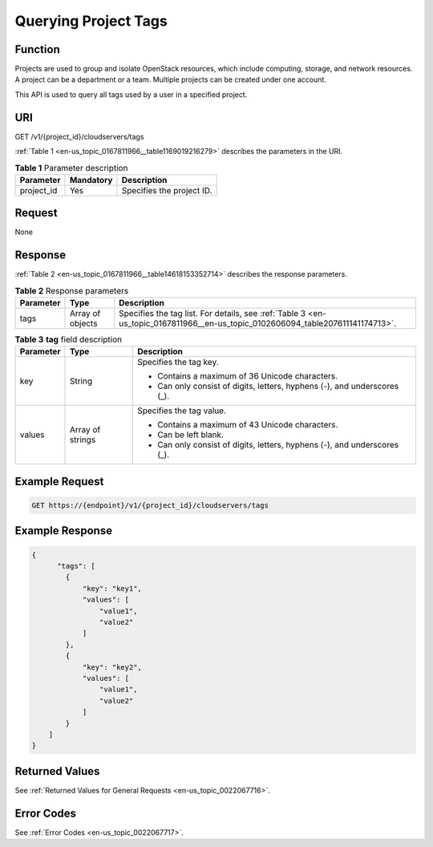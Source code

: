 .. _en-us_topic_0167811966:

Querying Project Tags
=====================

Function
--------

Projects are used to group and isolate OpenStack resources, which include computing, storage, and network resources. A project can be a department or a team. Multiple projects can be created under one account.

This API is used to query all tags used by a user in a specified project.

URI
---

GET /v1/{project_id}/cloudservers/tags

:ref:`Table 1 <en-us_topic_0167811966__table1169019216279>` describes the parameters in the URI.

.. _en-us_topic_0167811966__table1169019216279:

.. table:: **Table 1** Parameter description

   ========== ========= =========================
   Parameter  Mandatory Description
   ========== ========= =========================
   project_id Yes       Specifies the project ID.
   ========== ========= =========================

Request
-------

None

Response
--------

:ref:`Table 2 <en-us_topic_0167811966__table14618153352714>` describes the response parameters.

.. _en-us_topic_0167811966__table14618153352714:

.. table:: **Table 2** Response parameters

   +-----------+------------------+--------------------------------------------------------------------------------------------------------------------------------+
   | Parameter | Type             | Description                                                                                                                    |
   +===========+==================+================================================================================================================================+
   | tags      | Array of objects | Specifies the tag list. For details, see :ref:`Table 3 <en-us_topic_0167811966__en-us_topic_0102606094_table207611141174713>`. |
   +-----------+------------------+--------------------------------------------------------------------------------------------------------------------------------+

.. _en-us_topic_0167811966__en-us_topic_0102606094_table207611141174713:

.. table:: **Table 3** **tag** field description

   +-----------------------+-----------------------+---------------------------------------------------------------------------+
   | Parameter             | Type                  | Description                                                               |
   +=======================+=======================+===========================================================================+
   | key                   | String                | Specifies the tag key.                                                    |
   |                       |                       |                                                                           |
   |                       |                       | -  Contains a maximum of 36 Unicode characters.                           |
   |                       |                       | -  Can only consist of digits, letters, hyphens (-), and underscores (_). |
   +-----------------------+-----------------------+---------------------------------------------------------------------------+
   | values                | Array of strings      | Specifies the tag value.                                                  |
   |                       |                       |                                                                           |
   |                       |                       | -  Contains a maximum of 43 Unicode characters.                           |
   |                       |                       | -  Can be left blank.                                                     |
   |                       |                       | -  Can only consist of digits, letters, hyphens (-), and underscores (_). |
   +-----------------------+-----------------------+---------------------------------------------------------------------------+

Example Request
---------------

.. code-block::

   GET https://{endpoint}/v1/{project_id}/cloudservers/tags

Example Response
----------------

.. code-block::

   {
         "tags": [
           {
               "key": "key1",
               "values": [
                   "value1",
                   "value2"
               ]
           },
           {
               "key": "key2",
               "values": [
                   "value1",
                   "value2"
               ]
           }
       ]
   }

Returned Values
---------------

See :ref:`Returned Values for General Requests <en-us_topic_0022067716>`.

Error Codes
-----------

See :ref:`Error Codes <en-us_topic_0022067717>`.
